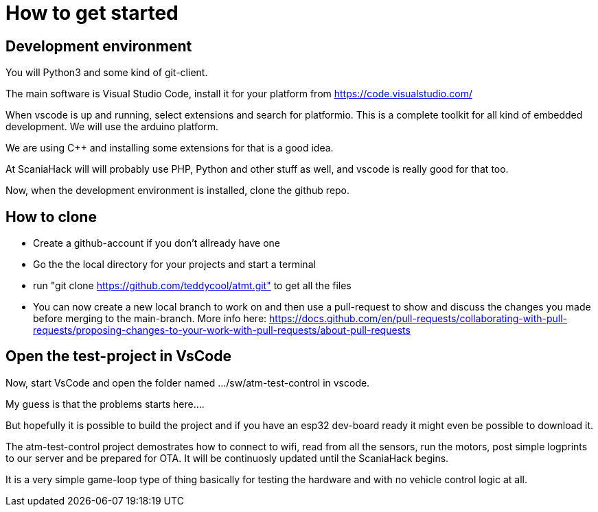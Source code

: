 # How to get started

## Development environment

You will Python3 and some kind of git-client.

The main software is Visual Studio Code, install it for your platform from https://code.visualstudio.com/

When vscode is up and running, select extensions and search for platformio. This is a complete toolkit for all kind of embedded development. We will use the arduino platform.

We are using C++ and installing some extensions for that is a good idea. 

At ScaniaHack will will probably use PHP, Python and other stuff as well, and vscode is really good for that too.

Now, when the development environment is installed, clone the github repo.

## How to clone

* Create a github-account if you don't allready have one
* Go the the local directory for your projects and start a terminal
* run "git clone https://github.com/teddycool/atmt.git"  to get all the files
* You can now create a new local branch to work on and then use a pull-request to show and discuss the changes you made before merging to the main-branch. More info here: https://docs.github.com/en/pull-requests/collaborating-with-pull-requests/proposing-changes-to-your-work-with-pull-requests/about-pull-requests


## Open the test-project in VsCode

Now, start VsCode and open the folder named .../sw/atm-test-control in vscode. 

My guess is that the problems starts here....

But hopefully it is possible to build the project and if you have an esp32 dev-board ready it might even be possible to download it.

The atm-test-control project demostrates how to connect to wifi, read from all the sensors, run the motors, post simple logprints to our server and be prepared for OTA. It will be continuosly updated until the ScaniaHack begins.

It is a very simple game-loop type of thing basically for testing the hardware and with no vehicle control logic at all.